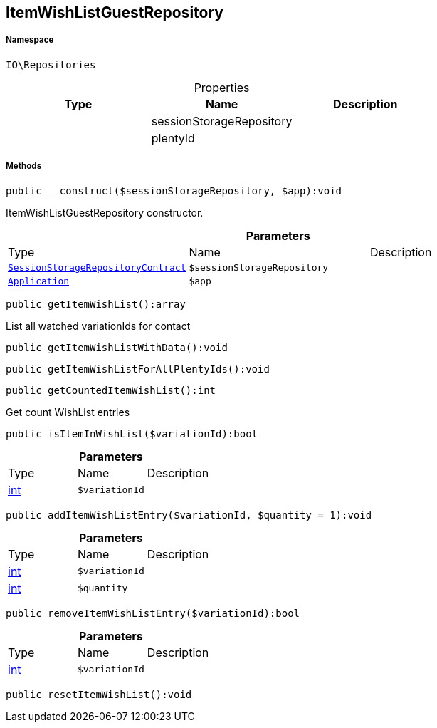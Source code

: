 :table-caption!:
:example-caption!:
:source-highlighter: prettify
:sectids!:
[[io__itemwishlistguestrepository]]
== ItemWishListGuestRepository





===== Namespace

`IO\Repositories`





.Properties
|===
|Type |Name |Description

|
    |sessionStorageRepository
    |
|
    |plentyId
    |
|===


===== Methods

[source%nowrap, php]
----

public __construct($sessionStorageRepository, $app):void

----

    





ItemWishListGuestRepository constructor.

.*Parameters*
|===
|Type |Name |Description
|        xref:Miscellaneous.adoc#miscellaneous_repositories_sessionstoragerepositorycontract[`SessionStorageRepositoryContract`]
a|`$sessionStorageRepository`
|

|        xref:Miscellaneous.adoc#miscellaneous_repositories_application[`Application`]
a|`$app`
|
|===


[source%nowrap, php]
----

public getItemWishList():array

----

    





List all watched variationIds for contact

[source%nowrap, php]
----

public getItemWishListWithData():void

----

    







[source%nowrap, php]
----

public getItemWishListForAllPlentyIds():void

----

    







[source%nowrap, php]
----

public getCountedItemWishList():int

----

    





Get count WishList entries

[source%nowrap, php]
----

public isItemInWishList($variationId):bool

----

    







.*Parameters*
|===
|Type |Name |Description
|link:http://php.net/int[int^]
a|`$variationId`
|
|===


[source%nowrap, php]
----

public addItemWishListEntry($variationId, $quantity = 1):void

----

    







.*Parameters*
|===
|Type |Name |Description
|link:http://php.net/int[int^]
a|`$variationId`
|

|link:http://php.net/int[int^]
a|`$quantity`
|
|===


[source%nowrap, php]
----

public removeItemWishListEntry($variationId):bool

----

    







.*Parameters*
|===
|Type |Name |Description
|link:http://php.net/int[int^]
a|`$variationId`
|
|===


[source%nowrap, php]
----

public resetItemWishList():void

----

    







